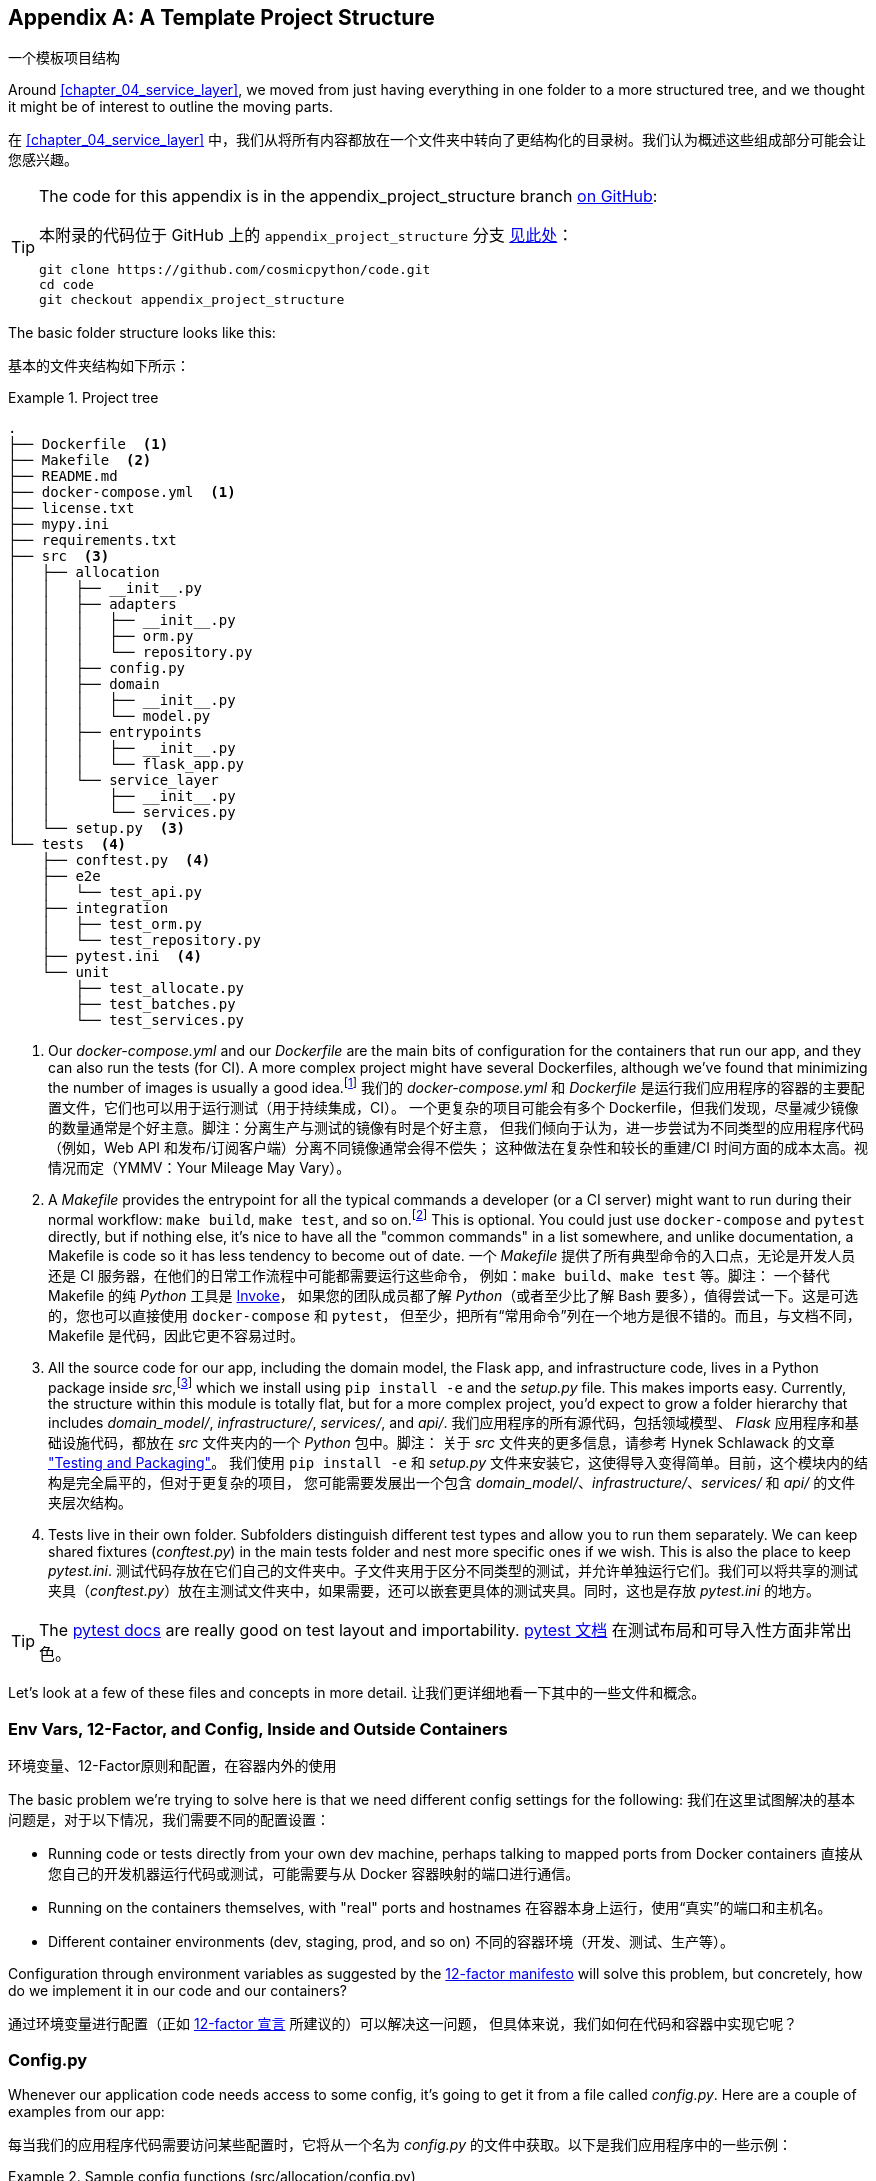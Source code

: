 [[appendix_project_structure]]
[appendix]
== A Template Project Structure
一个模板项目结构

((("projects", "template project structure", id="ix_prjstrct")))
Around <<chapter_04_service_layer>>, we moved from just having
everything in one folder to a more structured tree, and we thought it might
be of interest to outline the moving parts.

在 <<chapter_04_service_layer>> 中，我们从将所有内容都放在一个文件夹中转向了更结构化的目录树。我们认为概述这些组成部分可能会让您感兴趣。

[TIP]
====
The code for this appendix is in the
appendix_project_structure branch https://oreil.ly/1rDRC[on GitHub]:

本附录的代码位于 GitHub 上的 `appendix_project_structure` 分支 https://oreil.ly/1rDRC[见此处]：

----
git clone https://github.com/cosmicpython/code.git
cd code
git checkout appendix_project_structure
----
====


The basic folder structure looks like this:

基本的文件夹结构如下所示：

[[project_tree]]
.Project tree
====
[source,text]
[role="tree"]
----
.
├── Dockerfile  <1>
├── Makefile  <2>
├── README.md
├── docker-compose.yml  <1>
├── license.txt
├── mypy.ini
├── requirements.txt
├── src  <3>
│   ├── allocation
│   │   ├── __init__.py
│   │   ├── adapters
│   │   │   ├── __init__.py
│   │   │   ├── orm.py
│   │   │   └── repository.py
│   │   ├── config.py
│   │   ├── domain
│   │   │   ├── __init__.py
│   │   │   └── model.py
│   │   ├── entrypoints
│   │   │   ├── __init__.py
│   │   │   └── flask_app.py
│   │   └── service_layer
│   │       ├── __init__.py
│   │       └── services.py
│   └── setup.py  <3>
└── tests  <4>
    ├── conftest.py  <4>
    ├── e2e
    │   └── test_api.py
    ├── integration
    │   ├── test_orm.py
    │   └── test_repository.py
    ├── pytest.ini  <4>
    └── unit
        ├── test_allocate.py
        ├── test_batches.py
        └── test_services.py
----
====

<1> Our _docker-compose.yml_ and our _Dockerfile_ are the main bits of configuration
    for the containers that run our app, and they can also run the tests (for CI).  A
    more complex project might have several Dockerfiles, although we've found that
    minimizing the number of images is usually a good idea.footnote:[Splitting
    out images for production and testing is sometimes a good idea, but we've tended
    to find that going further and trying to split out different images for
    different types of application code (e.g., Web API versus pub/sub client) usually
    ends up being more trouble than it's worth; the cost in terms of complexity
    and longer rebuild/CI times is too high. YMMV.]
我们的 _docker-compose.yml_ 和 _Dockerfile_ 是运行我们应用程序的容器的主要配置文件，它们也可以用于运行测试（用于持续集成，CI）。
一个更复杂的项目可能会有多个 Dockerfile，但我们发现，尽量减少镜像的数量通常是个好主意。脚注：分离生产与测试的镜像有时是个好主意，
但我们倾向于认为，进一步尝试为不同类型的应用程序代码（例如，Web API 和发布/订阅客户端）分离不同镜像通常会得不偿失；
这种做法在复杂性和较长的重建/CI 时间方面的成本太高。视情况而定（YMMV：Your Mileage May Vary）。

<2> A __Makefile__ provides the entrypoint for all the typical commands a developer
    (or a CI server) might want to run during their normal workflow: `make
    build`, `make test`, and so on.footnote:[A pure-Python alternative to Makefiles is
    http://www.pyinvoke.org[Invoke], worth checking out if everyone on your
    team knows Python (or at least knows it better than Bash!).] This is optional. You could just use
    `docker-compose` and `pytest` directly, but if nothing else, it's nice to
    have all the "common commands" in a list somewhere, and unlike
    documentation, a Makefile is code so it has less tendency to become out of date.
一个 __Makefile__ 提供了所有典型命令的入口点，无论是开发人员还是 CI 服务器，在他们的日常工作流程中可能都需要运行这些命令，
例如：`make build`、`make test` 等。脚注： 一个替代 Makefile 的纯 _Python_ 工具是 http://www.pyinvoke.org[Invoke]，
如果您的团队成员都了解 _Python_（或者至少比了解 Bash 要多），值得尝试一下。这是可选的，您也可以直接使用 `docker-compose` 和 `pytest`，
但至少，把所有“常用命令”列在一个地方是很不错的。而且，与文档不同，Makefile 是代码，因此它更不容易过时。

<3> All the source code for our app, including the domain model, the
    Flask app, and infrastructure code, lives in a Python package inside
    _src_,footnote:[https://hynek.me/articles/testing-packaging["Testing and Packaging"] by Hynek Schlawack provides more information on _src_ folders.]
    which we install using `pip install -e` and the _setup.py_ file.  This makes
    imports easy. Currently, the structure within this module is totally flat,
    but for a more complex project, you'd expect to grow a folder hierarchy
    that includes _domain_model/_, _infrastructure/_, _services/_, and _api/_.
我们应用程序的所有源代码，包括领域模型、 _Flask_ 应用程序和基础设施代码，都放在 _src_ 文件夹内的一个 _Python_ 包中。脚注：
关于 _src_ 文件夹的更多信息，请参考 Hynek Schlawack 的文章 https://hynek.me/articles/testing-packaging["Testing and Packaging"]。
我们使用 `pip install -e` 和 _setup.py_ 文件来安装它，这使得导入变得简单。目前，这个模块内的结构是完全扁平的，但对于更复杂的项目，
您可能需要发展出一个包含 _domain_model/_、_infrastructure/_、_services/_ 和 _api/_ 的文件夹层次结构。


<4> Tests live in their own folder. Subfolders distinguish different test
    types and allow you to run them separately.  We can keep shared fixtures
    (_conftest.py_) in the main tests folder and nest more specific ones if we
    wish. This is also the place to keep _pytest.ini_.
测试代码存放在它们自己的文件夹中。子文件夹用于区分不同类型的测试，并允许单独运行它们。我们可以将共享的测试
夹具（_conftest.py_）放在主测试文件夹中，如果需要，还可以嵌套更具体的测试夹具。同时，这也是存放 _pytest.ini_ 的地方。



TIP: The https://oreil.ly/QVb9Q[pytest docs] are really good on test layout and importability.
https://oreil.ly/QVb9Q[pytest 文档] 在测试布局和可导入性方面非常出色。


Let's look at a few of these files and concepts in more detail.
让我们更详细地看一下其中的一些文件和概念。



=== Env Vars, 12-Factor, and Config, Inside and Outside Containers
环境变量、12-Factor原则和配置，在容器内外的使用

The basic problem we're trying to solve here is that we need different
config settings for the following:
我们在这里试图解决的基本问题是，对于以下情况，我们需要不同的配置设置：

- Running code or tests directly from your own dev machine, perhaps
  talking to mapped ports from Docker containers
直接从您自己的开发机器运行代码或测试，可能需要与从 Docker 容器映射的端口进行通信。

- Running on the containers themselves, with "real" ports and hostnames
在容器本身上运行，使用“真实”的端口和主机名。

- Different container environments (dev, staging, prod, and so on)
不同的容器环境（开发、测试、生产等）。

Configuration through environment variables as suggested by the
https://12factor.net/config[12-factor manifesto] will solve this problem,
but concretely, how do we implement it in our code and our containers?

通过环境变量进行配置（正如 https://12factor.net/config[12-factor 宣言] 所建议的）可以解决这一问题，
但具体来说，我们如何在代码和容器中实现它呢？


=== Config.py

Whenever our application code needs access to some config, it's going to
get it from a file called __config.py__. Here are a couple of examples from our
app:

每当我们的应用程序代码需要访问某些配置时，它将从一个名为 __config.py__ 的文件中获取。以下是我们应用程序中的一些示例：

[[config_dot_py]]
.Sample config functions (src/allocation/config.py)
====
[source,python]
----
import os


def get_postgres_uri():  #<1>
    host = os.environ.get("DB_HOST", "localhost")  #<2>
    port = 54321 if host == "localhost" else 5432
    password = os.environ.get("DB_PASSWORD", "abc123")
    user, db_name = "allocation", "allocation"
    return f"postgresql://{user}:{password}@{host}:{port}/{db_name}"


def get_api_url():
    host = os.environ.get("API_HOST", "localhost")
    port = 5005 if host == "localhost" else 80
    return f"http://{host}:{port}"
----
====

<1> We use functions for getting the current config, rather than constants
    available at import time, because that allows client code to modify
    `os.environ` if it needs to.
我们使用函数来获取当前配置，而不是在导入时直接使用常量，因为这样可以让客户端代码在需要时修改 `os.environ`。

<2> _config.py_ also defines some default settings, designed to work when
    running the code from the developer's local machine.footnote:[
    This gives us a local development setup that "just works" (as much as possible).
    You may prefer to fail hard on missing environment variables instead, particularly
    if any of the defaults would be insecure in production.]
_config.py_ 还定义了一些默认设置，这些设置旨在支持从开发者的本地机器运行代码时使用。脚注：
这为我们提供了一个尽可能“开箱即用”的本地开发环境。但您可能更倾向于在缺失环境变量时直接失败，特别是如果任何默认值在生产环境中可能不够安全的话。

An elegant Python package called
https://github.com/hynek/environ-config[_environ-config_] is worth looking
at if you get tired of hand-rolling your own environment-based config functions.

如果您厌倦了手动编写基于环境的配置函数，可以看看一个优雅的 _Python_ 包：https://github.com/hynek/environ-config[_environ-config_]。

TIP: Don't let this config module become a dumping ground that is full of things only vaguely related to config and that is then imported all over the place.
    Keep things immutable and modify them only via environment variables.
    If you decide to use a <<chapter_13_dependency_injection,bootstrap script>>,
    you can make it the only place (other than tests) that config is imported to.
不要让这个配置模块变成一个四处堆满仅与配置稍有关系的东西的垃圾场，并且被到处导入。请保持配置的不可变性，仅通过环境变量对其进行修改。
如果您决定使用一个 <<chapter_13_dependency_injection, 引导脚本>>，可以让它成为唯一（除了测试之外）导入配置的地方。

=== Docker-Compose and Containers Config
Docker-Compose 和容器配置

We use a lightweight Docker container orchestration tool called _docker-compose_.
It's main configuration is via a YAML file (sigh):footnote:[Harry is a bit YAML-weary.
It's _everywhere_, and yet he can never remember the syntax or how it's supposed
to indent.]

我们使用了一种轻量级的 Docker 容器编排工具，称为 _docker-compose_。它的主要配置是通过一个 YAML 文件完成的（唉）：脚注：
Harry 对 YAML 有些厌倦了。它无处不在，但他总是记不住它的语法或正确的缩进方式。


[[docker_compose]]
.docker-compose config file (docker-compose.yml)
====
[source,yaml]
----
version: "3"
services:

  app:  #<1>
    build:
      context: .
      dockerfile: Dockerfile
    depends_on:
      - postgres
    environment:  #<3>
      - DB_HOST=postgres  <4>
      - DB_PASSWORD=abc123
      - API_HOST=app
      - PYTHONDONTWRITEBYTECODE=1  #<5>
    volumes:  #<6>
      - ./src:/src
      - ./tests:/tests
    ports:
      - "5005:80"  <7>


  postgres:
    image: postgres:9.6  #<2>
    environment:
      - POSTGRES_USER=allocation
      - POSTGRES_PASSWORD=abc123
    ports:
      - "54321:5432"
----
====

<1> In the _docker-compose_ file, we define the different _services_
    (containers) that we need for our app. Usually one main image
    contains all our code, and we can use it to run our API, our tests,
    or any other service that needs access to the domain model.
在 _docker-compose_ 文件中，我们定义了应用程序所需的不同 _服务_（容器）。通常，一个主要镜像包含我们所有的代码，
我们可以用它来运行 API、测试或任何其他需要访问领域模型的服务。

<2> You'll probably have other infrastructure services, including a database.
    In production you might not use containers for this; you might have a cloud
    provider instead, but _docker-compose_ gives us a way of producing a
    similar service for dev or CI.
您可能还会有其他基础设施服务，包括数据库。在生产环境中，您可能不会使用容器来运行这些服务，而是可能依赖云供应商，
但 _docker-compose_ 为我们提供了一种方式，可以在开发或持续集成（CI）环境中生成类似的服务。

<3> The `environment` stanza lets you set the environment variables for your
    containers, the hostnames and ports as seen from inside the Docker cluster.
    If you have enough containers that information starts to be duplicated in
    these sections, you can use `environment_file` instead. We usually call
    ours _container.env_.
`environment` 部分允许您为容器设置环境变量，以及在 Docker 集群内部看到的主机名和端口。如果您的容器数量足够多，
导致这些信息在这些部分中开始被重复使用，那么可以改用 `environment_file`。我们通常将其命名为 _container.env_。

<4> Inside a cluster, _docker-compose_ sets up networking such that containers are
    available to each other via hostnames named after their service name.
在集群内部，_docker-compose_ 设置了网络，使得容器可以通过以其服务名称命名的主机名彼此访问。

<5> Pro tip: if you're mounting volumes to share source folders between your
    local dev machine and the container, the `PYTHONDONTWRITEBYTECODE` environment variable
    tells Python to not write _.pyc_ files, and that will save you from
    having millions of root-owned files sprinkled all over your local filesystem,
    being all annoying to delete and causing weird Python compiler errors besides.
专业提示：如果您正在挂载卷以在本地开发机器与容器之间共享源文件夹，可以设置 `PYTHONDONTWRITEBYTECODE` 环境变量，
告诉 _Python_ 不要生成 _.pyc_ 文件。这将帮助您避免在本地文件系统中散布大量由 root 拥有的文件，这些文件不仅令人烦恼难以删除，
还可能导致奇怪的 _Python_ 编译错误。

<6> Mounting our source and test code as `volumes` means we don't need to rebuild
    our containers every time we make a code change.
将我们的源代码和测试代码挂载为 `volumes` 意味着每次更改代码时，我们不需要重新构建容器。

<7> The `ports` section allows us to expose the ports from inside the containers
    to the outside worldfootnote:[On a CI server, you may not be able to expose
    arbitrary ports reliably, but it's only a convenience for local dev. You
    can find ways of making these port mappings optional (e.g., with
    _docker-compose.override.yml_).]—these correspond to the default ports we set
    in _config.py_.
`ports` 部分允许我们将容器内部的端口暴露给外部世界。脚注：
在 CI 服务器上，您可能无法可靠地暴露任意端口，但这仅是为了本地开发的便利。您可以找到方法使这些端口映射成为可选的
（例如，使用 _docker-compose.override.yml_）。这些端口与我们在 _config.py_ 中设置的默认端口相对应。

NOTE: Inside Docker, other containers are available through hostnames named after
    their service name. Outside Docker, they are available on `localhost`, at the
    port defined in the `ports` section.
在 Docker 内部，可以通过以服务名称命名的主机名访问其他容器。在 Docker 外部，可以通过 `localhost` 访问它们，端口由 `ports` 部分定义。


=== Installing Your Source as a Package
将源代码安装为一个包

All our application code (everything except tests, really) lives inside an
_src_ folder:

我们所有的应用程序代码（实际上除了测试以外的所有内容）都放在一个 _src_ 文件夹中：

[[src_folder_tree]]
.The src folder
====
[source,text]
[role="skip"]
----
├── src
│   ├── allocation  #<1>
│   │   ├── config.py
│   │   └── ...
│   └── setup.py  <2>
----
====

<1> Subfolders define top-level module names. You can have multiple if you like.
子文件夹定义了顶级模块名称。如果您需要，可以有多个。

<2> And _setup.py_ is the file you need to make it pip-installable, shown next.
而 _setup.py_ 是让其支持通过 pip 安装所需的文件，如下所示。

[[setup_dot_py]]
.pip-installable modules in three lines (src/setup.py)
====
[source,python]
----
from setuptools import setup

setup(
    name="allocation", version="0.1", packages=["allocation"],
)
----
====

That's all you need. `packages=` specifies the names of subfolders that you
want to install as top-level modules. The `name` entry is just cosmetic, but
it's required. For a package that's never actually going to hit PyPI, it'll
do fine.footnote:[For more _setup.py_ tips, see
https://oreil.ly/KMWDz[this article on packaging] by Hynek.]

这就是您所需的一切。`packages=` 指定您希望安装为顶级模块的子文件夹名称。`name` 条目只是一个装饰性选项，但它是必需的。
对于一个永远不会真正发布到 PyPI 的包来说，这样已经足够了。脚注：
有关更多 _setup.py_ 技巧，请参阅 Hynek 的这篇文章：https://oreil.ly/KMWDz[关于打包的文章]。


=== Dockerfile

Dockerfiles are going to be very project-specific, but here are a few key stages
you'll expect to see:

Dockerfile 将会非常依赖具体项目，但以下是您可能会看到的一些关键阶段：

[[dockerfile]]
.Our Dockerfile (Dockerfile)
====
[source,dockerfile]
----
FROM python:3.9-slim-buster

<1>
# RUN apt install gcc libpq (no longer needed bc we use psycopg2-binary)

<2>
COPY requirements.txt /tmp/
RUN pip install -r /tmp/requirements.txt

<3>
RUN mkdir -p /src
COPY src/ /src/
RUN pip install -e /src
COPY tests/ /tests/

<4>
WORKDIR /src
ENV FLASK_APP=allocation/entrypoints/flask_app.py FLASK_DEBUG=1 PYTHONUNBUFFERED=1
CMD flask run --host=0.0.0.0 --port=80
----
====

<1> Installing system-level dependencies
安装系统级依赖项
<2> Installing our Python dependencies (you may want to split out your dev from
    prod dependencies; we haven't here, for simplicity)
安装我们的 _Python_ 依赖项（您可能希望将开发依赖和生产依赖分开；为了简单起见，我们在这里没有这样做）
<3> Copying and installing our source
复制并安装我们的源代码
<4> Optionally configuring a default startup command (you'll probably override
    this a lot from the command line)
可选地配置一个默认的启动命令（您可能会经常从命令行覆盖它）。

TIP: One thing to note is that we install things in the order of how frequently they
    are likely to change. This allows us to maximize Docker build cache reuse. I
    can't tell you how much pain and frustration underlies this lesson. For this
    and many more Python Dockerfile improvement tips, check out
    https://pythonspeed.com/docker["Production-Ready Docker Packaging"].
需要注意的一点是，我们按照更改频率的顺序安装内容。这样可以最大化 Docker 构建缓存的重用。我无法形容这个教训背后蕴含了多少痛苦和挫折。
有关这一点以及更多关于改进 _Python_ Dockerfile 的技巧，请查看：https://pythonspeed.com/docker["生产就绪的 Docker 打包"]。

=== Tests
测试

((("testing", "tests folder tree")))
Our tests are kept alongside everything else, as shown here:

我们的测试代码与其他内容一起存放，如下所示：

[[tests_folder]]
.Tests folder tree
====
[source,text]
[role="tree"]
----
└── tests
    ├── conftest.py
    ├── e2e
    │   └── test_api.py
    ├── integration
    │   ├── test_orm.py
    │   └── test_repository.py
    ├── pytest.ini
    └── unit
        ├── test_allocate.py
        ├── test_batches.py
        └── test_services.py
----
====

Nothing particularly clever here, just some separation of different test types
that you're likely to want to run separately, and some files for common fixtures,
config, and so on.

这里并没有什么特别的巧妙之处，只是对可能需要单独运行的不同类型测试进行了分类，并提供了一些文件用于共享的夹具、配置等。

There's no _src_ folder or _setup.py_ in the test folders because we usually
haven't needed to make tests pip-installable, but if you have difficulties with
import paths, you might find it helps.

测试文件夹中没有 _src_ 文件夹或 _setup.py_，因为我们通常不需要让测试代码支持通过 pip 安装。
但如果您在导入路径方面遇到困难，这可能会有所帮助。


=== Wrap-Up
总结

These are our basic building blocks:

以下是我们的基本构建块：

* Source code in an _src_ folder, pip-installable using _setup.py_
源代码存放在 _src_ 文件夹中，可通过 _setup.py_ 进行 pip 安装。
* Some Docker config for spinning up a local cluster that mirrors production as far as possible
一些 Docker 配置，用于启动尽可能接近生产环境的本地集群。
* Configuration via environment variables, centralized in a Python file called _config.py_, with defaults allowing things to run _outside_ containers
通过环境变量进行配置，集中在一个名为 _config.py_ 的 Python 文件中，并带有默认值，允许在容器 _外部_ 运行代码。
* A Makefile for useful command-line, um, commands
一个用于便捷命令行操作的 Makefile

((("projects", "template project structure", startref="ix_prjstrct")))
We doubt that anyone will end up with _exactly_ the same solutions we did, but we hope you
find some inspiration here.

我们怀疑是否会有人最终采用与我们 _完全_ 相同的解决方案，但我们希望您能从中获得一些灵感。
